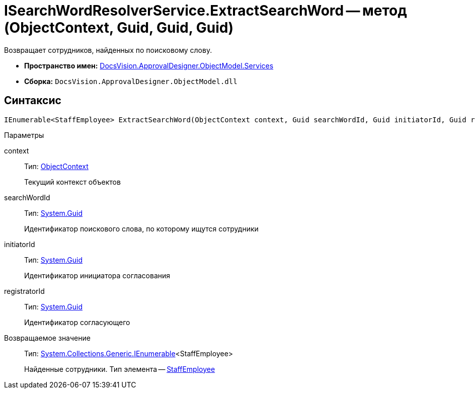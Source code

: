 = ISearchWordResolverService.ExtractSearchWord -- метод (ObjectContext, Guid, Guid, Guid)

Возвращает сотрудников, найденных по поисковому слову.

* *Пространство имен:* xref:api/DocsVision/ApprovalDesigner/ObjectModel/Services/Services_NS.adoc[DocsVision.ApprovalDesigner.ObjectModel.Services]
* *Сборка:* `DocsVision.ApprovalDesigner.ObjectModel.dll`

== Синтаксис

[source,csharp]
----
IEnumerable<StaffEmployee> ExtractSearchWord(ObjectContext context, Guid searchWordId, Guid initiatorId, Guid registratorId)
----

Параметры

context::
Тип: xref:api/DocsVision/Platform/ObjectModel/ObjectContext_CL.adoc[ObjectContext]
+
Текущий контекст объектов
searchWordId::
Тип: http://msdn.microsoft.com/ru-ru/library/system.guid.aspx[System.Guid]
+
Идентификатор поискового слова, по которому ищутся сотрудники
initiatorId::
Тип: http://msdn.microsoft.com/ru-ru/library/system.guid.aspx[System.Guid]
+
Идентификатор инициатора согласования
registratorId::
Тип: http://msdn.microsoft.com/ru-ru/library/system.guid.aspx[System.Guid]
+
Идентификатор согласующего

Возвращаемое значение::
Тип: http://msdn.microsoft.com/ru-ru/library/9eekhta0.aspx[System.Collections.Generic.IEnumerable]<StaffEmployee>
+
Найденные сотрудники. Тип элемента -- xref:api/DocsVision/BackOffice/ObjectModel/StaffEmployee_CL.adoc[StaffEmployee]
